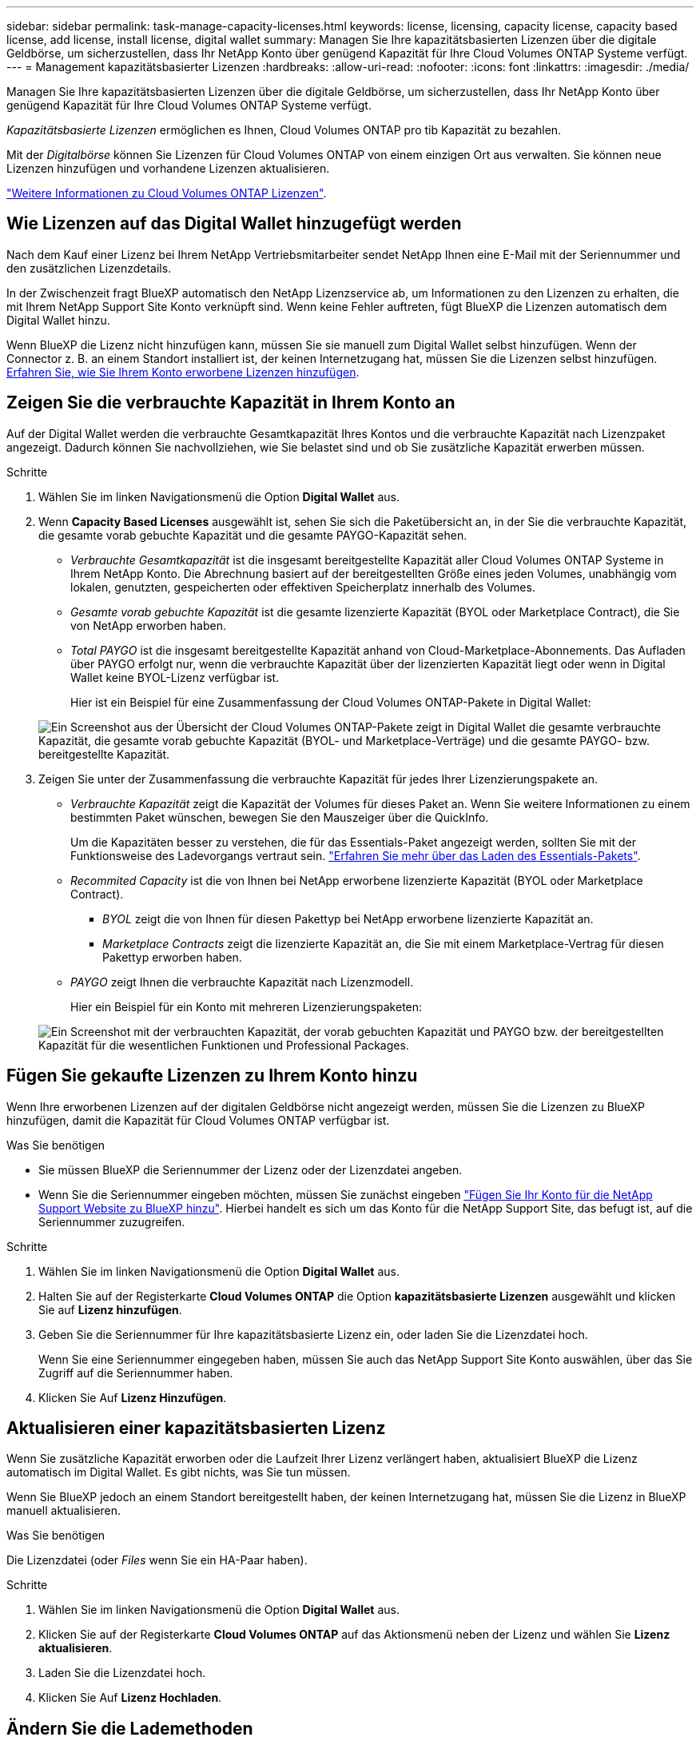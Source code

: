 ---
sidebar: sidebar 
permalink: task-manage-capacity-licenses.html 
keywords: license, licensing, capacity license, capacity based license, add license, install license, digital wallet 
summary: Managen Sie Ihre kapazitätsbasierten Lizenzen über die digitale Geldbörse, um sicherzustellen, dass Ihr NetApp Konto über genügend Kapazität für Ihre Cloud Volumes ONTAP Systeme verfügt. 
---
= Management kapazitätsbasierter Lizenzen
:hardbreaks:
:allow-uri-read: 
:nofooter: 
:icons: font
:linkattrs: 
:imagesdir: ./media/


[role="lead"]
Managen Sie Ihre kapazitätsbasierten Lizenzen über die digitale Geldbörse, um sicherzustellen, dass Ihr NetApp Konto über genügend Kapazität für Ihre Cloud Volumes ONTAP Systeme verfügt.

_Kapazitätsbasierte Lizenzen_ ermöglichen es Ihnen, Cloud Volumes ONTAP pro tib Kapazität zu bezahlen.

Mit der _Digitalbörse_ können Sie Lizenzen für Cloud Volumes ONTAP von einem einzigen Ort aus verwalten. Sie können neue Lizenzen hinzufügen und vorhandene Lizenzen aktualisieren.

link:concept-licensing.html["Weitere Informationen zu Cloud Volumes ONTAP Lizenzen"].



== Wie Lizenzen auf das Digital Wallet hinzugefügt werden

Nach dem Kauf einer Lizenz bei Ihrem NetApp Vertriebsmitarbeiter sendet NetApp Ihnen eine E-Mail mit der Seriennummer und den zusätzlichen Lizenzdetails.

In der Zwischenzeit fragt BlueXP automatisch den NetApp Lizenzservice ab, um Informationen zu den Lizenzen zu erhalten, die mit Ihrem NetApp Support Site Konto verknüpft sind. Wenn keine Fehler auftreten, fügt BlueXP die Lizenzen automatisch dem Digital Wallet hinzu.

Wenn BlueXP die Lizenz nicht hinzufügen kann, müssen Sie sie manuell zum Digital Wallet selbst hinzufügen. Wenn der Connector z. B. an einem Standort installiert ist, der keinen Internetzugang hat, müssen Sie die Lizenzen selbst hinzufügen. <<Fügen Sie gekaufte Lizenzen zu Ihrem Konto hinzu,Erfahren Sie, wie Sie Ihrem Konto erworbene Lizenzen hinzufügen>>.



== Zeigen Sie die verbrauchte Kapazität in Ihrem Konto an

Auf der Digital Wallet werden die verbrauchte Gesamtkapazität Ihres Kontos und die verbrauchte Kapazität nach Lizenzpaket angezeigt. Dadurch können Sie nachvollziehen, wie Sie belastet sind und ob Sie zusätzliche Kapazität erwerben müssen.

.Schritte
. Wählen Sie im linken Navigationsmenü die Option *Digital Wallet* aus.
. Wenn *Capacity Based Licenses* ausgewählt ist, sehen Sie sich die Paketübersicht an, in der Sie die verbrauchte Kapazität, die gesamte vorab gebuchte Kapazität und die gesamte PAYGO-Kapazität sehen.
+
** _Verbrauchte Gesamtkapazität_ ist die insgesamt bereitgestellte Kapazität aller Cloud Volumes ONTAP Systeme in Ihrem NetApp Konto. Die Abrechnung basiert auf der bereitgestellten Größe eines jeden Volumes, unabhängig vom lokalen, genutzten, gespeicherten oder effektiven Speicherplatz innerhalb des Volumes.
** _Gesamte vorab gebuchte Kapazität_ ist die gesamte lizenzierte Kapazität (BYOL oder Marketplace Contract), die Sie von NetApp erworben haben.
** _Total PAYGO_ ist die insgesamt bereitgestellte Kapazität anhand von Cloud-Marketplace-Abonnements. Das Aufladen über PAYGO erfolgt nur, wenn die verbrauchte Kapazität über der lizenzierten Kapazität liegt oder wenn in Digital Wallet keine BYOL-Lizenz verfügbar ist.
+
Hier ist ein Beispiel für eine Zusammenfassung der Cloud Volumes ONTAP-Pakete in Digital Wallet:

+
image:screenshot_capacity-based-licenses.png["Ein Screenshot aus der Übersicht der Cloud Volumes ONTAP-Pakete zeigt in Digital Wallet die gesamte verbrauchte Kapazität, die gesamte vorab gebuchte Kapazität (BYOL- und Marketplace-Verträge) und die gesamte PAYGO- bzw. bereitgestellte Kapazität."]



. Zeigen Sie unter der Zusammenfassung die verbrauchte Kapazität für jedes Ihrer Lizenzierungspakete an.
+
** _Verbrauchte Kapazität_ zeigt die Kapazität der Volumes für dieses Paket an. Wenn Sie weitere Informationen zu einem bestimmten Paket wünschen, bewegen Sie den Mauszeiger über die QuickInfo.
+
Um die Kapazitäten besser zu verstehen, die für das Essentials-Paket angezeigt werden, sollten Sie mit der Funktionsweise des Ladevorgangs vertraut sein. link:concept-licensing.html#notes-about-charging["Erfahren Sie mehr über das Laden des Essentials-Pakets"].

** _Recommited Capacity_ ist die von Ihnen bei NetApp erworbene lizenzierte Kapazität (BYOL oder Marketplace Contract).
+
*** _BYOL_ zeigt die von Ihnen für diesen Pakettyp bei NetApp erworbene lizenzierte Kapazität an.
*** _Marketplace Contracts_ zeigt die lizenzierte Kapazität an, die Sie mit einem Marketplace-Vertrag für diesen Pakettyp erworben haben.


** _PAYGO_ zeigt Ihnen die verbrauchte Kapazität nach Lizenzmodell.
+
Hier ein Beispiel für ein Konto mit mehreren Lizenzierungspaketen:

+
image:screenshot-digital-wallet-packages.png["Ein Screenshot mit der verbrauchten Kapazität, der vorab gebuchten Kapazität und PAYGO bzw. der bereitgestellten Kapazität für die wesentlichen Funktionen und Professional Packages."]







== Fügen Sie gekaufte Lizenzen zu Ihrem Konto hinzu

Wenn Ihre erworbenen Lizenzen auf der digitalen Geldbörse nicht angezeigt werden, müssen Sie die Lizenzen zu BlueXP hinzufügen, damit die Kapazität für Cloud Volumes ONTAP verfügbar ist.

.Was Sie benötigen
* Sie müssen BlueXP die Seriennummer der Lizenz oder der Lizenzdatei angeben.
* Wenn Sie die Seriennummer eingeben möchten, müssen Sie zunächst eingeben https://docs.netapp.com/us-en/cloud-manager-setup-admin/task-adding-nss-accounts.html["Fügen Sie Ihr Konto für die NetApp Support Website zu BlueXP hinzu"^]. Hierbei handelt es sich um das Konto für die NetApp Support Site, das befugt ist, auf die Seriennummer zuzugreifen.


.Schritte
. Wählen Sie im linken Navigationsmenü die Option *Digital Wallet* aus.
. Halten Sie auf der Registerkarte *Cloud Volumes ONTAP* die Option *kapazitätsbasierte Lizenzen* ausgewählt und klicken Sie auf *Lizenz hinzufügen*.
. Geben Sie die Seriennummer für Ihre kapazitätsbasierte Lizenz ein, oder laden Sie die Lizenzdatei hoch.
+
Wenn Sie eine Seriennummer eingegeben haben, müssen Sie auch das NetApp Support Site Konto auswählen, über das Sie Zugriff auf die Seriennummer haben.

. Klicken Sie Auf *Lizenz Hinzufügen*.




== Aktualisieren einer kapazitätsbasierten Lizenz

Wenn Sie zusätzliche Kapazität erworben oder die Laufzeit Ihrer Lizenz verlängert haben, aktualisiert BlueXP die Lizenz automatisch im Digital Wallet. Es gibt nichts, was Sie tun müssen.

Wenn Sie BlueXP jedoch an einem Standort bereitgestellt haben, der keinen Internetzugang hat, müssen Sie die Lizenz in BlueXP manuell aktualisieren.

.Was Sie benötigen
Die Lizenzdatei (oder _Files_ wenn Sie ein HA-Paar haben).

.Schritte
. Wählen Sie im linken Navigationsmenü die Option *Digital Wallet* aus.
. Klicken Sie auf der Registerkarte *Cloud Volumes ONTAP* auf das Aktionsmenü neben der Lizenz und wählen Sie *Lizenz aktualisieren*.
. Laden Sie die Lizenzdatei hoch.
. Klicken Sie Auf *Lizenz Hochladen*.




== Ändern Sie die Lademethoden

Sie können die Abrechnungsmethode für ein Cloud Volumes ONTAP System ändern, das kapazitätsbasierte Lizenzierung nutzt. Wenn Sie beispielsweise ein Cloud Volumes ONTAP-System mit dem Essentials-Paket bereitgestellt haben, können Sie es in das Professional-Paket ändern, wenn sich Ihre Geschäftsanforderungen ändern.

ifdef::azure[]

.Einschränkung
Das Ändern in oder von der Edge Cache Lizenz wird nicht unterstützt.

endif::azure[]

.Wichtiger Hinweis
Wenn Sie über ein privates Angebot oder einen Vertrag von Ihrem Cloud-Provider-Markt verfügen, wird eine Änderung auf eine Abrechnungsmethode, die nicht im Vertrag enthalten ist, zu einer Abrechnung für BYOL (bei dem Kauf einer Lizenz von NetApp) oder PAYGO führen.

.Schritte
. Wählen Sie im linken Navigationsmenü die Option *Digital Wallet* aus.
. Klicken Sie auf der Registerkarte *Cloud Volumes ONTAP* auf *Lademethode ändern*.
+
image:screenshot-digital-wallet-charging-method-button.png["Ein Screenshot der Cloud Volumes ONTAP-Seite in der digitalen Geldbörse, in der sich die Schaltfläche „Lademethode ändern“ direkt über der Tabelle befindet."]

. Wählen Sie eine Arbeitsumgebung aus, wählen Sie die neue Lademethode aus, und bestätigen Sie anschließend, dass sich eine Änderung des Paketyps auf Servicegebühren auswirkt.
+
image:screenshot-digital-wallet-charging-method.png["Ein Screenshot des Dialogfelds „Lademethode ändern“, in dem Sie eine neue Lademethode für eine Cloud Volumes ONTAP-Arbeitsumgebung auswählen."]

. Klicken Sie Auf *Lademethode Ändern*.


.Ergebnis
BlueXP ändert die Lademethode des Cloud Volumes ONTAP-Systems.

Möglicherweise werden Sie auch feststellen, dass das Digital Wallet die verbrauchte Kapazität für jeden Pakettyp aktualisiert, um die soeben vorgenommene Änderung zu berücksichtigen.



== Entfernen einer kapazitätsbasierten Lizenz

Wenn eine kapazitätsbasierte Lizenz abgelaufen ist und nicht mehr verwendet wird, können Sie sie jederzeit entfernen.

.Schritte
. Wählen Sie im linken Navigationsmenü die Option *Digital Wallet* aus.
. Klicken Sie auf der Registerkarte *Cloud Volumes ONTAP* auf das Aktionsmenü neben der Lizenz und wählen Sie *Lizenz entfernen*.
. Klicken Sie zur Bestätigung auf *Entfernen*.


